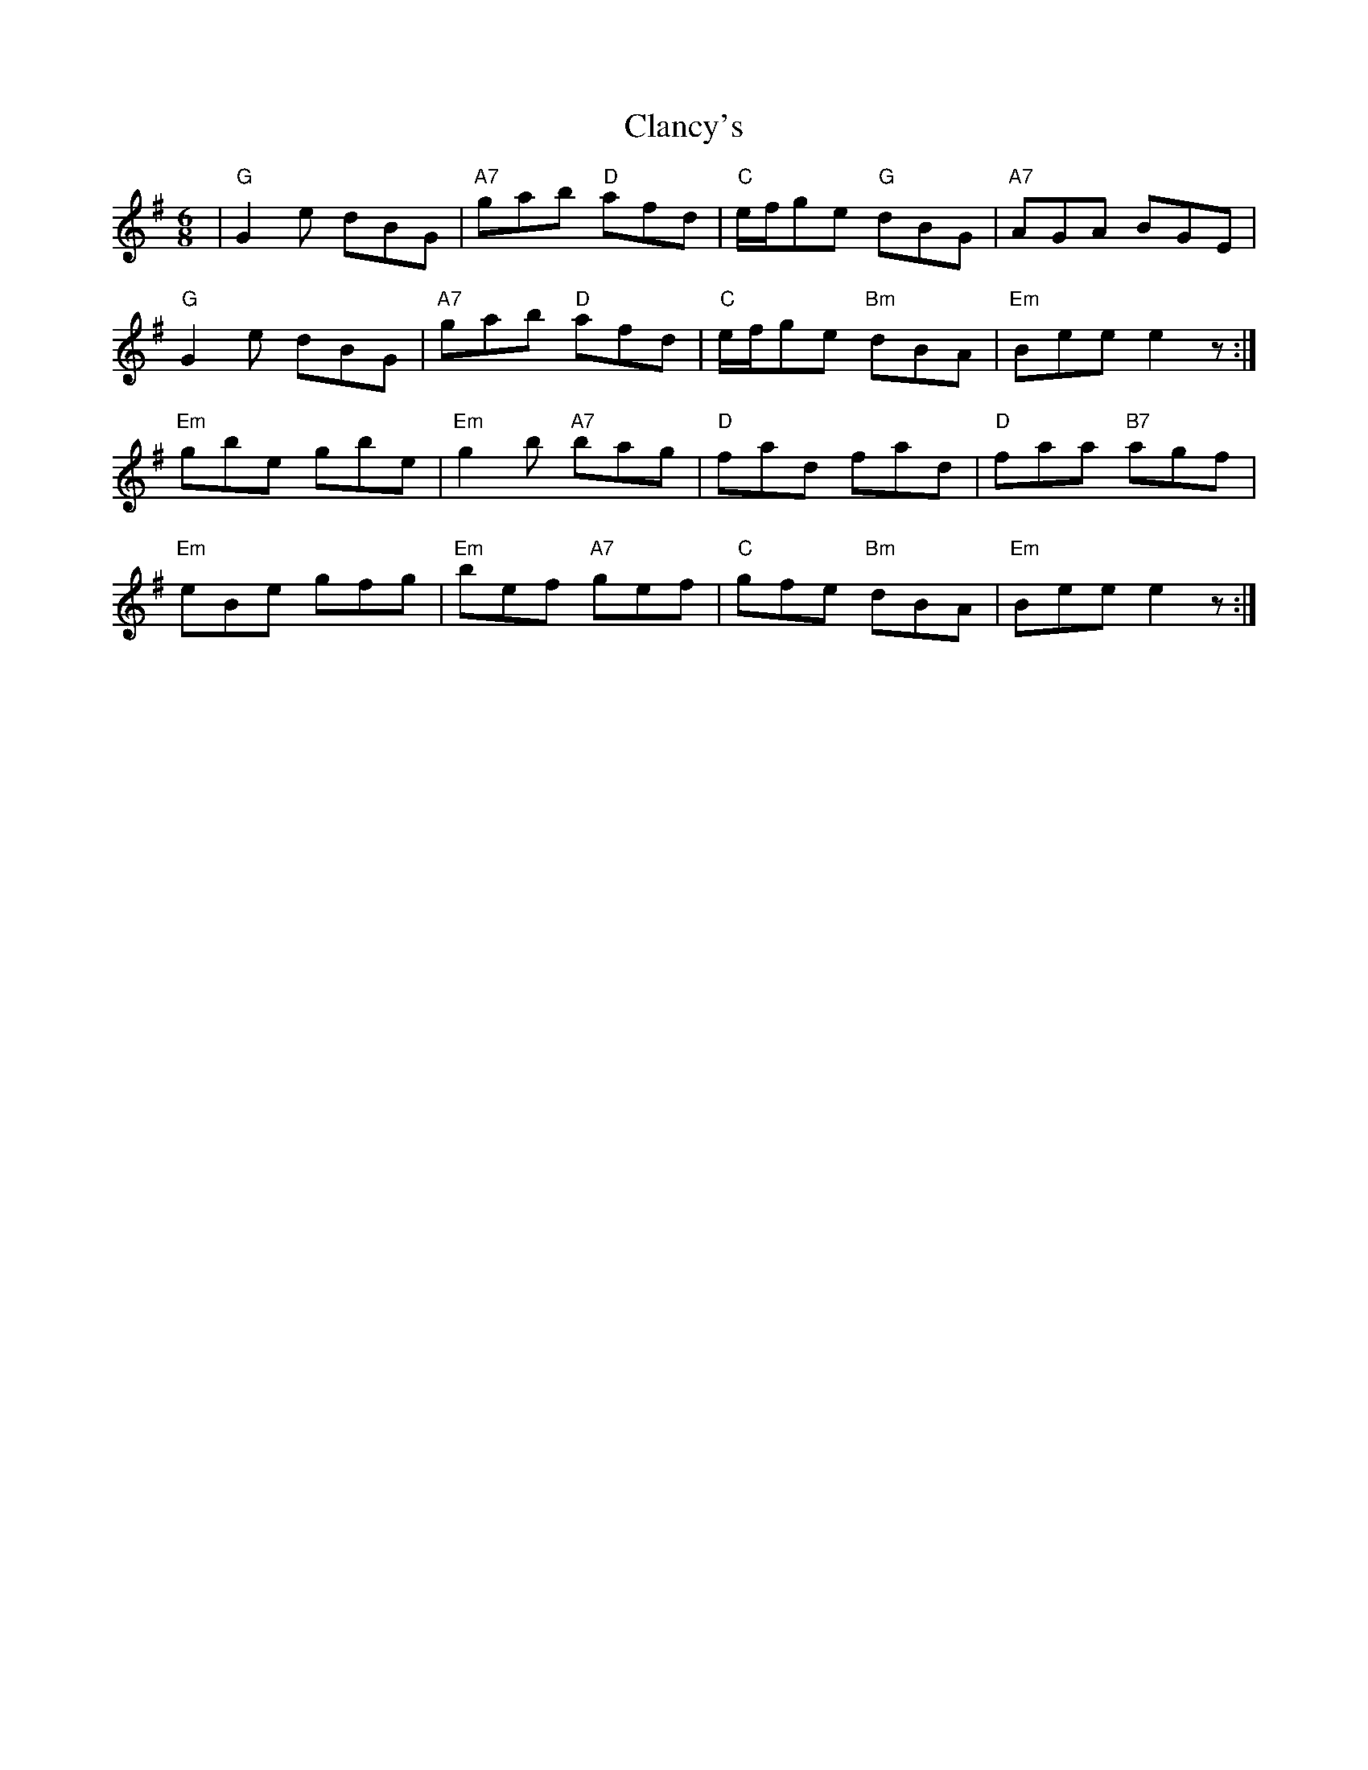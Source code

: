 X: 7239
T: Clancy's
R: jig
M: 6/8
K: Gmajor
|"G"G2e dBG|"A7"gab "D"afd|"C"e/f/ge "G"dBG|"A7"AGA BGE|
"G"G2e dBG|"A7"gab "D"afd|"C"e/f/ge "Bm"dBA|"Em"Bee e2z:|
"Em"gbe gbe|"Em"g2b "A7"bag|"D"fad fad|"D"faa "B7"agf|
"Em"eBe gfg|"Em"bef "A7"gef|"C"gfe "Bm"dBA|"Em"Bee e2z:|

